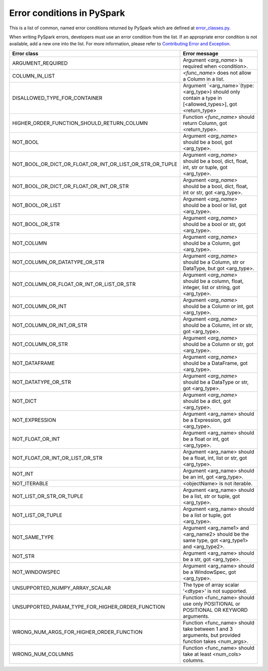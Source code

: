 ..  Licensed to the Apache Software Foundation (ASF) under one
    or more contributor license agreements.  See the NOTICE file
    distributed with this work for additional information
    regarding copyright ownership.  The ASF licenses this file
    to you under the Apache License, Version 2.0 (the
    "License"); you may not use this file except in compliance
    with the License.  You may obtain a copy of the License at

..    http://www.apache.org/licenses/LICENSE-2.0

..  Unless required by applicable law or agreed to in writing,
    software distributed under the License is distributed on an
    "AS IS" BASIS, WITHOUT WARRANTIES OR CONDITIONS OF ANY
    KIND, either express or implied.  See the License for the
    specific language governing permissions and limitations
    under the License.

===========================
Error conditions in PySpark
===========================

This is a list of common, named error conditions returned by PySpark which are defined at `error_classes.py <https://github.com/apache/spark/blob/master/python/pyspark/errors/error_classes.py>`_.

When writing PySpark errors, developers must use an error condition from the list. If an appropriate error condition is not available, add a new one into the list. For more information, please refer to `Contributing Error and Exception <https://spark.apache.org/docs/latest/api/python/development/contributing.html#contributing-error-and-exception>`_.

+------------------------------------------------------------+------------------------------------------------------------------------------------------------------------+
| Error class                                                | Error message                                                                                              |
+============================================================+============================================================================================================+
| ARGUMENT_REQUIRED                                          | Argument `<arg_name>` is required when <condition>.                                                        |
+------------------------------------------------------------+------------------------------------------------------------------------------------------------------------+
| COLUMN_IN_LIST                                             | `<func_name>` does not allow a Column in a list.                                                           |
+------------------------------------------------------------+------------------------------------------------------------------------------------------------------------+
| DISALLOWED_TYPE_FOR_CONTAINER                              | Argument `<arg_name>`(type: <arg_type>) should only contain a type in [<allowed_types>], got <return_type> |
+------------------------------------------------------------+------------------------------------------------------------------------------------------------------------+
| HIGHER_ORDER_FUNCTION_SHOULD_RETURN_COLUMN                 | Function `<func_name>` should return Column, got <return_type>.                                            |
+------------------------------------------------------------+------------------------------------------------------------------------------------------------------------+
| NOT_BOOL                                                   | Argument `<arg_name>` should be a bool, got <arg_type>.                                                    |
+------------------------------------------------------------+------------------------------------------------------------------------------------------------------------+
| NOT_BOOL_OR_DICT_OR_FLOAT_OR_INT_OR_LIST_OR_STR_OR_TUPLE   | Argument `<arg_name>` should be a bool, dict, float, int, str or tuple, got <arg_type>.                    |
+------------------------------------------------------------+------------------------------------------------------------------------------------------------------------+
| NOT_BOOL_OR_DICT_OR_FLOAT_OR_INT_OR_STR                    | Argument `<arg_name>` should be a bool, dict, float, int or str, got <arg_type>.                           |
+------------------------------------------------------------+------------------------------------------------------------------------------------------------------------+
| NOT_BOOL_OR_LIST                                           | Argument `<arg_name>` should be a bool or list, got <arg_type>.                                            |
+------------------------------------------------------------+------------------------------------------------------------------------------------------------------------+
| NOT_BOOL_OR_STR                                            | Argument `<arg_name>` should be a bool or str, got <arg_type>.                                             |
+------------------------------------------------------------+------------------------------------------------------------------------------------------------------------+
| NOT_COLUMN                                                 | Argument `<arg_name>` should be a Column, got <arg_type>.                                                  |
+------------------------------------------------------------+------------------------------------------------------------------------------------------------------------+
| NOT_COLUMN_OR_DATATYPE_OR_STR                              | Argument `<arg_name>` should be a Column, str or DataType, but got <arg_type>.                             |
+------------------------------------------------------------+------------------------------------------------------------------------------------------------------------+
| NOT_COLUMN_OR_FLOAT_OR_INT_OR_LIST_OR_STR                  | Argument `<arg_name>` should be a column, float, integer, list or string, got <arg_type>.                  |
+------------------------------------------------------------+------------------------------------------------------------------------------------------------------------+
| NOT_COLUMN_OR_INT                                          | Argument `<arg_name>` should be a Column or int, got <arg_type>.                                           |
+------------------------------------------------------------+------------------------------------------------------------------------------------------------------------+
| NOT_COLUMN_OR_INT_OR_STR                                   | Argument `<arg_name>` should be a Column, int or str, got <arg_type>.                                      |
+------------------------------------------------------------+------------------------------------------------------------------------------------------------------------+
| NOT_COLUMN_OR_STR                                          | Argument `<arg_name>` should be a Column or str, got <arg_type>.                                           |
+------------------------------------------------------------+------------------------------------------------------------------------------------------------------------+
| NOT_DATAFRAME                                              | Argument `<arg_name>` should be a DataFrame, got <arg_type>.                                               |
+------------------------------------------------------------+------------------------------------------------------------------------------------------------------------+
| NOT_DATATYPE_OR_STR                                        | Argument `<arg_name>` should be a DataType or str, got <arg_type>.                                         |
+------------------------------------------------------------+------------------------------------------------------------------------------------------------------------+
| NOT_DICT                                                   | Argument `<arg_name>` should be a dict, got <arg_type>.                                                    |
+------------------------------------------------------------+------------------------------------------------------------------------------------------------------------+
| NOT_EXPRESSION                                             | Argument <arg_name> should be a Expression, got <arg_type>.                                                |
+------------------------------------------------------------+------------------------------------------------------------------------------------------------------------+
| NOT_FLOAT_OR_INT                                           | Argument <arg_name> should be a float or int, got <arg_type>.                                              |
+------------------------------------------------------------+------------------------------------------------------------------------------------------------------------+
| NOT_FLOAT_OR_INT_OR_LIST_OR_STR                            | Argument <arg_name> should be a float, int, list or str, got <arg_type>.                                   |
+------------------------------------------------------------+------------------------------------------------------------------------------------------------------------+
| NOT_INT                                                    | Argument <arg_name> should be an int, got <arg_type>.                                                      |
+------------------------------------------------------------+------------------------------------------------------------------------------------------------------------+
| NOT_ITERABLE                                               | <objectName> is not iterable.                                                                              |
+------------------------------------------------------------+------------------------------------------------------------------------------------------------------------+
| NOT_LIST_OR_STR_OR_TUPLE                                   | Argument <arg_name> should be a list, str or tuple, got <arg_type>.                                        |
+------------------------------------------------------------+------------------------------------------------------------------------------------------------------------+
| NOT_LIST_OR_TUPLE                                          | Argument <arg_name> should be a list or tuple, got <arg_type>.                                             |
+------------------------------------------------------------+------------------------------------------------------------------------------------------------------------+
| NOT_SAME_TYPE                                              | Argument <arg_name1> and <arg_name2> should be the same type, got <arg_type1> and <arg_type2>.             |
+------------------------------------------------------------+------------------------------------------------------------------------------------------------------------+
| NOT_STR                                                    | Argument <arg_name> should be a str, got <arg_type>.                                                       |
+------------------------------------------------------------+------------------------------------------------------------------------------------------------------------+
| NOT_WINDOWSPEC                                             | Argument <arg_name> should be a WindowSpec, got <arg_type>.                                                |
+------------------------------------------------------------+------------------------------------------------------------------------------------------------------------+
| UNSUPPORTED_NUMPY_ARRAY_SCALAR                             | The type of array scalar '<dtype>' is not supported.                                                       |
+------------------------------------------------------------+------------------------------------------------------------------------------------------------------------+
| UNSUPPORTED_PARAM_TYPE_FOR_HIGHER_ORDER_FUNCTION           | Function <func_name> should use only POSITIONAL or POSITIONAL OR KEYWORD arguments.                        |
+------------------------------------------------------------+------------------------------------------------------------------------------------------------------------+
| WRONG_NUM_ARGS_FOR_HIGHER_ORDER_FUNCTION                   | Function <func_name> should take between 1 and 3 arguments, but provided function takes <num_args>.        |
+------------------------------------------------------------+------------------------------------------------------------------------------------------------------------+
| WRONG_NUM_COLUMNS                                          | Function <func_name> should take at least <num_cols> columns.                                              |
+------------------------------------------------------------+------------------------------------------------------------------------------------------------------------+

